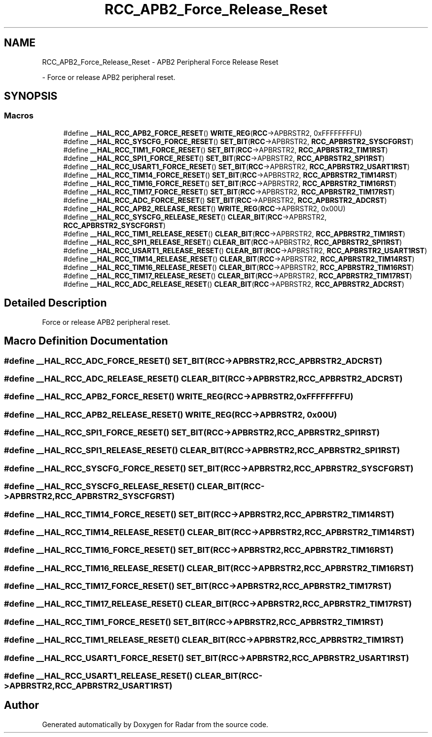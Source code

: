 .TH "RCC_APB2_Force_Release_Reset" 3 "Version 1.0.0" "Radar" \" -*- nroff -*-
.ad l
.nh
.SH NAME
RCC_APB2_Force_Release_Reset \- APB2 Peripheral Force Release Reset
.PP
 \- Force or release APB2 peripheral reset\&.  

.SH SYNOPSIS
.br
.PP
.SS "Macros"

.in +1c
.ti -1c
.RI "#define \fB__HAL_RCC_APB2_FORCE_RESET\fP()   \fBWRITE_REG\fP(\fBRCC\fP\->APBRSTR2, 0xFFFFFFFFU)"
.br
.ti -1c
.RI "#define \fB__HAL_RCC_SYSCFG_FORCE_RESET\fP()   \fBSET_BIT\fP(\fBRCC\fP\->APBRSTR2, \fBRCC_APBRSTR2_SYSCFGRST\fP)"
.br
.ti -1c
.RI "#define \fB__HAL_RCC_TIM1_FORCE_RESET\fP()   \fBSET_BIT\fP(\fBRCC\fP\->APBRSTR2, \fBRCC_APBRSTR2_TIM1RST\fP)"
.br
.ti -1c
.RI "#define \fB__HAL_RCC_SPI1_FORCE_RESET\fP()   \fBSET_BIT\fP(\fBRCC\fP\->APBRSTR2, \fBRCC_APBRSTR2_SPI1RST\fP)"
.br
.ti -1c
.RI "#define \fB__HAL_RCC_USART1_FORCE_RESET\fP()   \fBSET_BIT\fP(\fBRCC\fP\->APBRSTR2, \fBRCC_APBRSTR2_USART1RST\fP)"
.br
.ti -1c
.RI "#define \fB__HAL_RCC_TIM14_FORCE_RESET\fP()   \fBSET_BIT\fP(\fBRCC\fP\->APBRSTR2, \fBRCC_APBRSTR2_TIM14RST\fP)"
.br
.ti -1c
.RI "#define \fB__HAL_RCC_TIM16_FORCE_RESET\fP()   \fBSET_BIT\fP(\fBRCC\fP\->APBRSTR2, \fBRCC_APBRSTR2_TIM16RST\fP)"
.br
.ti -1c
.RI "#define \fB__HAL_RCC_TIM17_FORCE_RESET\fP()   \fBSET_BIT\fP(\fBRCC\fP\->APBRSTR2, \fBRCC_APBRSTR2_TIM17RST\fP)"
.br
.ti -1c
.RI "#define \fB__HAL_RCC_ADC_FORCE_RESET\fP()   \fBSET_BIT\fP(\fBRCC\fP\->APBRSTR2, \fBRCC_APBRSTR2_ADCRST\fP)"
.br
.ti -1c
.RI "#define \fB__HAL_RCC_APB2_RELEASE_RESET\fP()   \fBWRITE_REG\fP(\fBRCC\fP\->APBRSTR2, 0x00U)"
.br
.ti -1c
.RI "#define \fB__HAL_RCC_SYSCFG_RELEASE_RESET\fP()   \fBCLEAR_BIT\fP(\fBRCC\fP\->APBRSTR2, \fBRCC_APBRSTR2_SYSCFGRST\fP)"
.br
.ti -1c
.RI "#define \fB__HAL_RCC_TIM1_RELEASE_RESET\fP()   \fBCLEAR_BIT\fP(\fBRCC\fP\->APBRSTR2, \fBRCC_APBRSTR2_TIM1RST\fP)"
.br
.ti -1c
.RI "#define \fB__HAL_RCC_SPI1_RELEASE_RESET\fP()   \fBCLEAR_BIT\fP(\fBRCC\fP\->APBRSTR2, \fBRCC_APBRSTR2_SPI1RST\fP)"
.br
.ti -1c
.RI "#define \fB__HAL_RCC_USART1_RELEASE_RESET\fP()   \fBCLEAR_BIT\fP(\fBRCC\fP\->APBRSTR2, \fBRCC_APBRSTR2_USART1RST\fP)"
.br
.ti -1c
.RI "#define \fB__HAL_RCC_TIM14_RELEASE_RESET\fP()   \fBCLEAR_BIT\fP(\fBRCC\fP\->APBRSTR2, \fBRCC_APBRSTR2_TIM14RST\fP)"
.br
.ti -1c
.RI "#define \fB__HAL_RCC_TIM16_RELEASE_RESET\fP()   \fBCLEAR_BIT\fP(\fBRCC\fP\->APBRSTR2, \fBRCC_APBRSTR2_TIM16RST\fP)"
.br
.ti -1c
.RI "#define \fB__HAL_RCC_TIM17_RELEASE_RESET\fP()   \fBCLEAR_BIT\fP(\fBRCC\fP\->APBRSTR2, \fBRCC_APBRSTR2_TIM17RST\fP)"
.br
.ti -1c
.RI "#define \fB__HAL_RCC_ADC_RELEASE_RESET\fP()   \fBCLEAR_BIT\fP(\fBRCC\fP\->APBRSTR2, \fBRCC_APBRSTR2_ADCRST\fP)"
.br
.in -1c
.SH "Detailed Description"
.PP 
Force or release APB2 peripheral reset\&. 


.SH "Macro Definition Documentation"
.PP 
.SS "#define __HAL_RCC_ADC_FORCE_RESET()   \fBSET_BIT\fP(\fBRCC\fP\->APBRSTR2, \fBRCC_APBRSTR2_ADCRST\fP)"

.SS "#define __HAL_RCC_ADC_RELEASE_RESET()   \fBCLEAR_BIT\fP(\fBRCC\fP\->APBRSTR2, \fBRCC_APBRSTR2_ADCRST\fP)"

.SS "#define __HAL_RCC_APB2_FORCE_RESET()   \fBWRITE_REG\fP(\fBRCC\fP\->APBRSTR2, 0xFFFFFFFFU)"

.SS "#define __HAL_RCC_APB2_RELEASE_RESET()   \fBWRITE_REG\fP(\fBRCC\fP\->APBRSTR2, 0x00U)"

.SS "#define __HAL_RCC_SPI1_FORCE_RESET()   \fBSET_BIT\fP(\fBRCC\fP\->APBRSTR2, \fBRCC_APBRSTR2_SPI1RST\fP)"

.SS "#define __HAL_RCC_SPI1_RELEASE_RESET()   \fBCLEAR_BIT\fP(\fBRCC\fP\->APBRSTR2, \fBRCC_APBRSTR2_SPI1RST\fP)"

.SS "#define __HAL_RCC_SYSCFG_FORCE_RESET()   \fBSET_BIT\fP(\fBRCC\fP\->APBRSTR2, \fBRCC_APBRSTR2_SYSCFGRST\fP)"

.SS "#define __HAL_RCC_SYSCFG_RELEASE_RESET()   \fBCLEAR_BIT\fP(\fBRCC\fP\->APBRSTR2, \fBRCC_APBRSTR2_SYSCFGRST\fP)"

.SS "#define __HAL_RCC_TIM14_FORCE_RESET()   \fBSET_BIT\fP(\fBRCC\fP\->APBRSTR2, \fBRCC_APBRSTR2_TIM14RST\fP)"

.SS "#define __HAL_RCC_TIM14_RELEASE_RESET()   \fBCLEAR_BIT\fP(\fBRCC\fP\->APBRSTR2, \fBRCC_APBRSTR2_TIM14RST\fP)"

.SS "#define __HAL_RCC_TIM16_FORCE_RESET()   \fBSET_BIT\fP(\fBRCC\fP\->APBRSTR2, \fBRCC_APBRSTR2_TIM16RST\fP)"

.SS "#define __HAL_RCC_TIM16_RELEASE_RESET()   \fBCLEAR_BIT\fP(\fBRCC\fP\->APBRSTR2, \fBRCC_APBRSTR2_TIM16RST\fP)"

.SS "#define __HAL_RCC_TIM17_FORCE_RESET()   \fBSET_BIT\fP(\fBRCC\fP\->APBRSTR2, \fBRCC_APBRSTR2_TIM17RST\fP)"

.SS "#define __HAL_RCC_TIM17_RELEASE_RESET()   \fBCLEAR_BIT\fP(\fBRCC\fP\->APBRSTR2, \fBRCC_APBRSTR2_TIM17RST\fP)"

.SS "#define __HAL_RCC_TIM1_FORCE_RESET()   \fBSET_BIT\fP(\fBRCC\fP\->APBRSTR2, \fBRCC_APBRSTR2_TIM1RST\fP)"

.SS "#define __HAL_RCC_TIM1_RELEASE_RESET()   \fBCLEAR_BIT\fP(\fBRCC\fP\->APBRSTR2, \fBRCC_APBRSTR2_TIM1RST\fP)"

.SS "#define __HAL_RCC_USART1_FORCE_RESET()   \fBSET_BIT\fP(\fBRCC\fP\->APBRSTR2, \fBRCC_APBRSTR2_USART1RST\fP)"

.SS "#define __HAL_RCC_USART1_RELEASE_RESET()   \fBCLEAR_BIT\fP(\fBRCC\fP\->APBRSTR2, \fBRCC_APBRSTR2_USART1RST\fP)"

.SH "Author"
.PP 
Generated automatically by Doxygen for Radar from the source code\&.
